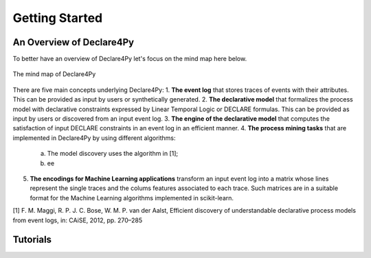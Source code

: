 Getting Started
===================

An Overview of Declare4Py
-------------------

To better have an overview of Declare4Py let's focus on the mind map here below.

.. figure:: images/d4py_mindmap.png
   :alt: Declare4Py mind map
   :align: center
   
   The mind map of Declare4Py

There are five main concepts underlying Declare4Py:
1. **The event log** that stores traces of events with their attributes. This can be provided as input by users or synthetically generated.
2. **The declarative model** that formalizes the process model with declarative constraints expressed by Linear Temporal Logic or DECLARE formulas. This can be provided as input by users or discovered from an input event log.
3. **The engine of the declarative model** that computes the satisfaction of input DECLARE constraints in an event log in an efficient manner.
4. **The process mining tasks** that are implemented in Declare4Py by using different algorithms:
   a. The model discovery uses the algorithm in [1];
   b. ee
5. **The encodings for Machine Learning applications** transform an input event log into a matrix whose lines represent the single traces and the colums features associated to each trace. Such matrices are in a suitable format for the Machine Learning algorithms implemented in scikit-learn.

[1] F. M. Maggi, R. P. J. C. Bose, W. M. P. van der Aalst, Efficient discovery of understandable declarative process models from event logs, in: CAiSE, 2012, pp. 270–285

Tutorials
-------------------
